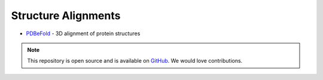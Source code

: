 Structure Alignments
====================

* `PDBeFold`_ - 3D alignment of protein structures

.. _PDBeFold: http://www.ebi.ac.uk/msd-srv/ssm/




.. note:: This repository is open source and is available on `GitHub`_. 
    We would love contributions.

.. _GitHub: https://github.com/biomadeira/sbr/
